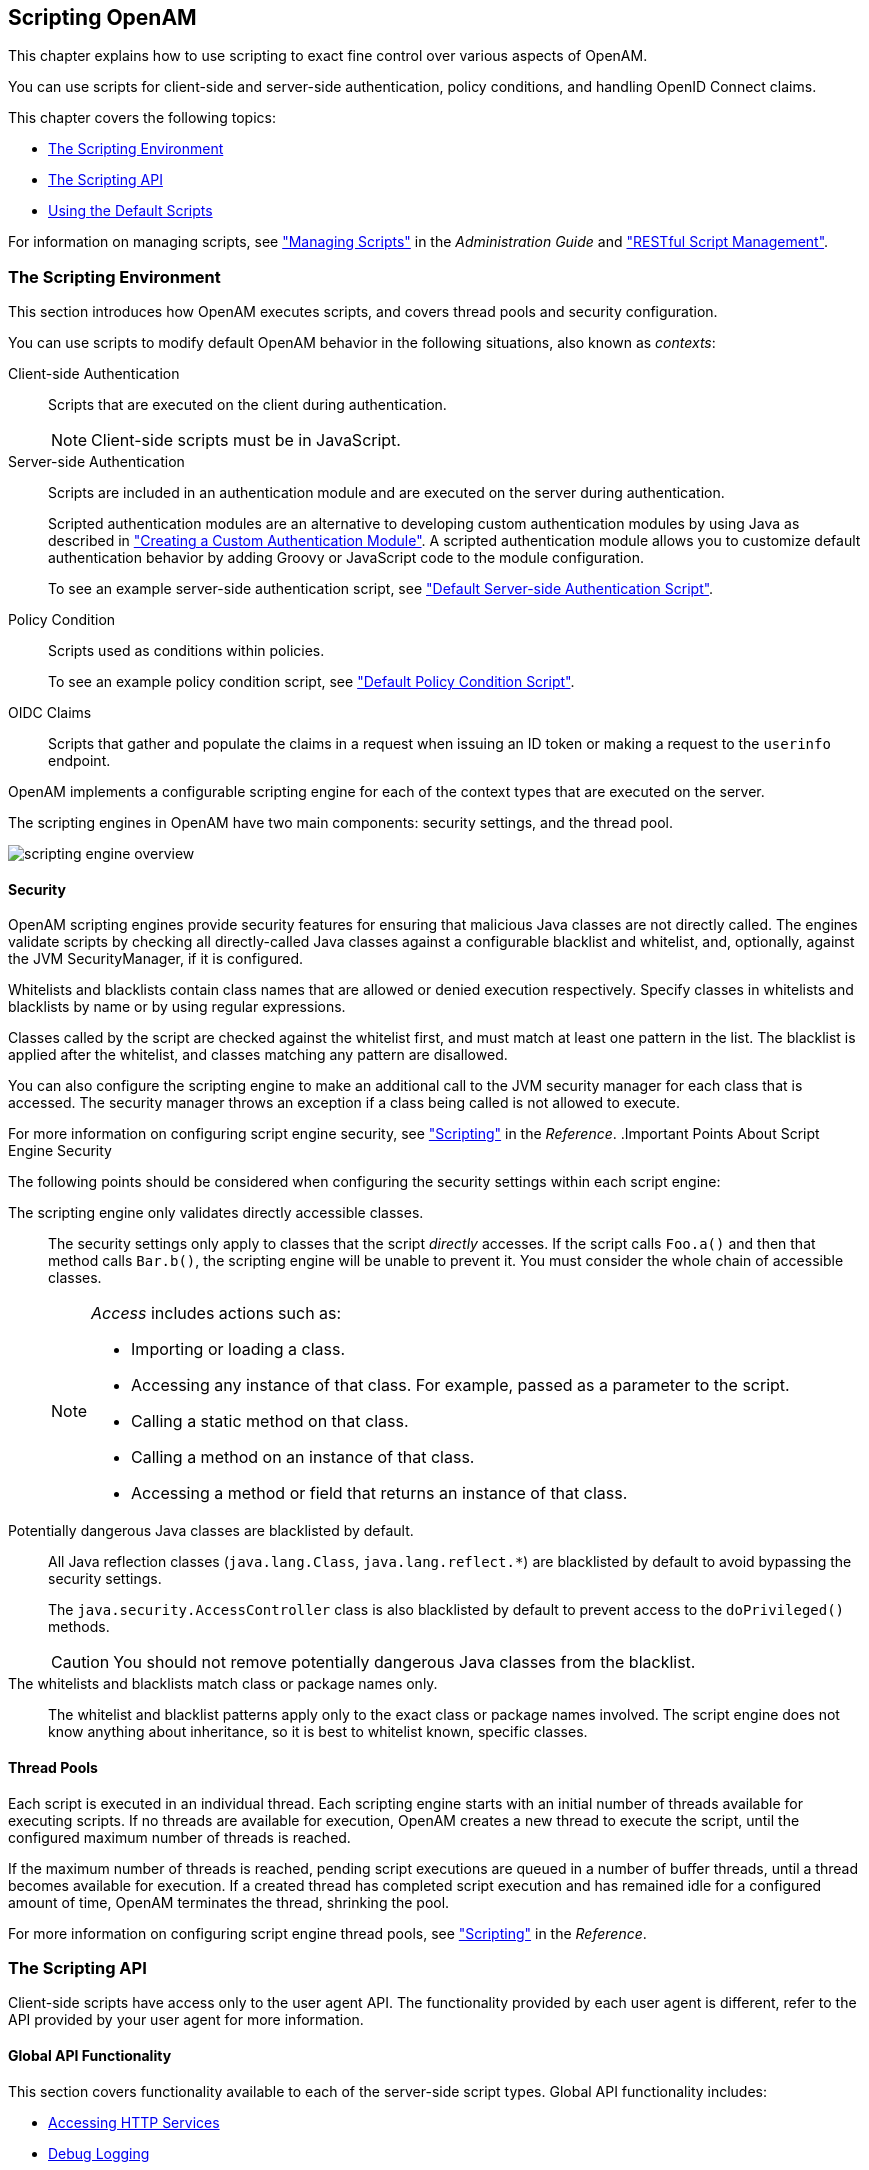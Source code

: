 ////
  The contents of this file are subject to the terms of the Common Development and
  Distribution License (the License). You may not use this file except in compliance with the
  License.
 
  You can obtain a copy of the License at legal/CDDLv1.0.txt. See the License for the
  specific language governing permission and limitations under the License.
 
  When distributing Covered Software, include this CDDL Header Notice in each file and include
  the License file at legal/CDDLv1.0.txt. If applicable, add the following below the CDDL
  Header, with the fields enclosed by brackets [] replaced by your own identifying
  information: "Portions copyright [year] [name of copyright owner]".
 
  Copyright 2017 ForgeRock AS.
  Portions Copyright 2024 3A Systems LLC.
////

:figure-caption!:
:example-caption!:
:table-caption!:


[#chap-scripting]
== Scripting OpenAM

This chapter explains how to use scripting to exact fine control over various aspects of OpenAM.

You can use scripts for client-side and server-side authentication, policy conditions, and handling OpenID Connect claims.

This chapter covers the following topics:

* xref:#script-env[The Scripting Environment]

* xref:#scripting-api[The Scripting API]

* xref:#sec-scripting-default-scripts[Using the Default Scripts]

For information on managing scripts, see xref:../admin-guide/chap-manage-scripts.adoc#chap-manage-scripts["Managing Scripts"] in the __Administration Guide__ and xref:chap-client-dev.adoc#sec-manage-scripts-rest["RESTful Script Management"].

[#script-env]
=== The Scripting Environment

This section introduces how OpenAM executes scripts, and covers thread pools and security configuration.

You can use scripts to modify default OpenAM behavior in the following situations, also known as __contexts__:
--

Client-side Authentication::
Scripts that are executed on the client during authentication.
+

[NOTE]
======
Client-side scripts must be in JavaScript.
======

Server-side Authentication::
Scripts are included in an authentication module and are executed on the server during authentication.

+
Scripted authentication modules are an alternative to developing custom authentication modules by using Java as described in xref:chap-customizing.adoc#sec-auth-spi["Creating a Custom Authentication Module"]. A scripted authentication module allows you to customize default authentication behavior by adding Groovy or JavaScript code to the module configuration.

+
To see an example server-side authentication script, see xref:#sec-scripted-auth-module["Default Server-side Authentication Script"].

Policy Condition::
Scripts used as conditions within policies.

+
To see an example policy condition script, see xref:#sec-scripted-policy-condition["Default Policy Condition Script"].

OIDC Claims::
Scripts that gather and populate the claims in a request when issuing an ID token or making a request to the `userinfo` endpoint.

--
OpenAM implements a configurable scripting engine for each of the context types that are executed on the server.

The scripting engines in OpenAM have two main components: security settings, and the thread pool.

image::images/scripting-engine-overview.png[]

[#script-engine-security]
==== Security

OpenAM scripting engines provide security features for ensuring that malicious Java classes are not directly called. The engines validate scripts by checking all directly-called Java classes against a configurable blacklist and whitelist, and, optionally, against the JVM SecurityManager, if it is configured.

Whitelists and blacklists contain class names that are allowed or denied execution respectively. Specify classes in whitelists and blacklists by name or by using regular expressions.

Classes called by the script are checked against the whitelist first, and must match at least one pattern in the list. The blacklist is applied after the whitelist, and classes matching any pattern are disallowed.

You can also configure the scripting engine to make an additional call to the JVM security manager for each class that is accessed. The security manager throws an exception if a class being called is not allowed to execute.

For more information on configuring script engine security, see xref:../reference/chap-config-ref.adoc#scripting-configuration["Scripting"] in the __Reference__.
.Important Points About Script Engine Security
--
The following points should be considered when configuring the security settings within each script engine:

The scripting engine only validates directly accessible classes.::
The security settings only apply to classes that the script __directly__ accesses. If the script calls `Foo.a()` and then that method calls `Bar.b()`, the scripting engine will be unable to prevent it. You must consider the whole chain of accessible classes.
+

[NOTE]
======
__Access__ includes actions such as:

* Importing or loading a class.

* Accessing any instance of that class. For example, passed as a parameter to the script.

* Calling a static method on that class.

* Calling a method on an instance of that class.

* Accessing a method or field that returns an instance of that class.

======

Potentially dangerous Java classes are blacklisted by default.::
All Java reflection classes (`java.lang.Class`, `java.lang.reflect.*`) are blacklisted by default to avoid bypassing the security settings.

+
The `java.security.AccessController` class is also blacklisted by default to prevent access to the `doPrivileged()` methods.
+

[CAUTION]
======
You should not remove potentially dangerous Java classes from the blacklist.
======

The whitelists and blacklists match class or package names only.::
The whitelist and blacklist patterns apply only to the exact class or package names involved. The script engine does not know anything about inheritance, so it is best to whitelist known, specific classes.

--


[#script-engine-thread-pool]
==== Thread Pools

Each script is executed in an individual thread. Each scripting engine starts with an initial number of threads available for executing scripts. If no threads are available for execution, OpenAM creates a new thread to execute the script, until the configured maximum number of threads is reached.

If the maximum number of threads is reached, pending script executions are queued in a number of buffer threads, until a thread becomes available for execution. If a created thread has completed script execution and has remained idle for a configured amount of time, OpenAM terminates the thread, shrinking the pool.

For more information on configuring script engine thread pools, see xref:../reference/chap-config-ref.adoc#scripting-configuration["Scripting"] in the __Reference__.



[#scripting-api]
=== The Scripting API

Client-side scripts have access only to the user agent API. The functionality provided by each user agent is different, refer to the API provided by your user agent for more information.

[#scripting-api-global]
==== Global API Functionality

This section covers functionality available to each of the server-side script types.
Global API functionality includes:

* xref:#scripting-api-global-http-client[Accessing HTTP Services]

* xref:#scripting-api-global-logger[Debug Logging]


[#scripting-api-global-http-client]
===== Accessing HTTP Services

OpenAM passes an HTTP client object, `httpClient`, to server-side scripts. Server-side scripts can call HTTP services with the `httpClient.get` and `httpClient.post` methods. The methods return an `HttpClientResponse` object.

[#scripted-auth-module-http-client-methods]
.HTTP Client Methods
[cols="25%,25%,25%,25%"]
|===
|Method |Parameters |Return Type |Description 

a|`httpClient.get`
a|`URI` (type: `String`)

 `Request Data` (type: `Map`)
a|`HttpClientResponse`
a|Perform an HTTP GET on the specified URI with the specified request data and return the response retrieved.

a|`httpClient.post`
a|`URI` (type: `String`)

 `Body` (type: `String`)

 `Request Data` (type: `Map`)
a|`HttpClientResponse`
a|Perform an HTTP POST to the specified URI with the specified body and request data and return the response retrieved.
|===
The `requestData` object is a map in which the keys are `cookies` and `headers`. OpenAM ignores other keys.

The `cookies` value, specifying the cookie headers in the request, is a list of maps where the keys are `domain`, `field`, and `value`.

The `headers` value, specifying the headers in the request, is a list of maps where the keys are `field`, and `value`.

An example `requestData` JavaScript object using GET would be as follows:

[source, javascript]
----
var response = httpClient.get("http://example.com:8080/openam/json/users/" + username,
{
    cookies:[
        {
            "domain": ".example.com",
            "field": "iPlanetDirectoryPro",
            "value": "E8cDkvlad83kd....KDodkIEIx*DLEDLK...JKD09d"
        }
    ],
    headers:[
        {
            "field": "Content-type",
            "value": "application/json"
        }
    ]
});
----
An example `requestData` JavaScript object using POST follows:

[source, javascript]
----
var response = httpClient.post("http://example.com:8080/openam/json/authenticate","{
    "authId": "eyAiYWxnIjogIkhTMjU2IiwgInR5cCI6ICJqd3QiIH0.eyAib3RrIjogIm03ODVzN2x
    sbnR1bjZvbGZ1MHZhOGVtYTQxIiwgInNlc3Npb25JZCI6ICJBUUlDNXdNMkxZNFNmY3lEeDY3QnB
    PdzJtRU9rUzNpLWhfNDdRWlMwNHBEN1ppdy4qQUFKVFNRQUNNREVBQWxOTEFCUXROak15TURjNU1
    UZzROVFUwTXpnNE5qRTNNQS4uKiIsICJyZWFsbSI6ICJkYz1vcGVuYW0sZGM9Zm9yZ2Vyb2NrLGR
    jPW9yZyIgfQ.VDRqaekQuXBm2lNI29hfwVADLxjepezuO0241VNDsIM",
    "template": "",
    "stage": "DataStore1",
    "callbacks": [
        {
            "type": "NameCallback",
            "output": [
                {
                    "name": "prompt",
                    "value": "User Name:"
                }
            ],
            "input": [
                {
                    "name": "IDToken1",
                    "value": "demo"
                }
            ]
        },
        {
            "type": "PasswordCallback",
            "output": [
                {
                    "name": "prompt",
                    "value": "Password:"
                }
            ],
            "input": [
                {
                    "name": "IDToken2",
                    "value": "changeit"
                }
            ]
        }
    ]
    }",
    {
        cookies:[
        ],
        headers:[
            {
                "field": "Content-Type",
                "value": "application/json"
            }
        ]
});
----

[NOTE]
====
To get the form data, you can access the `sharedState` object to get the data that previous modules in the chain have obtained. For example, if you have a Data Store module in your chain, you can get the username and password from the `sharedState` object in the script.
====
HTTP client requests are synchronous, blocking until they return. You can, however, set a global timeout for server-side scripts. For details, see xref:../admin-guide/chap-auth-services.adoc#scripted-module-conf-hints["Hints for the Scripted Authentication Module"] in the __Administration Guide__.

Server-side scripts can access response data by using the methods listed in the table below.

[#scripted-auth-module-http-client-response-methods]
.HTTP Client Response Methods
[cols="33%,22%,22%,23%"]
|===
|Method |Parameters |Return Type |Description 

a|`HttpClientResponse.getCookies`
a|`Void`
a|`Map<String, String>`
a|Get the cookies for the returned response, if any exist.

a|`HttpClientResponse.getEntity`
a|`Void`
a|`String`
a|Get the entity of the returned response.

a|`HttpClientResponse.getHeaders`
a|`Void`
a|`Map<String, String>`
a|Get the headers for the returned response, if any exist.

a|`HttpClientResponse.getReasonPhrase`
a|`Void`
a|`String`
a|Get the reason phrase of the returned response.

a|`HttpClientResponse.getStatusCode`
a|`Void`
a|`Integer`
a|Get the status code of the returned response.

a|`HttpClientResponse.hasCookies`
a|`Void`
a|`Boolean`
a|Indicate whether the returned response had any cookies.

a|`HttpClientResponse.hasHeaders`
a|`Void`
a|`Boolean`
a|Indicate whether the returned response had any headers.
|===


[#scripting-api-global-logger]
===== Debug Logging

Server-side scripts can write messages to OpenAM debug logs by using the `logger` object.

OpenAM does not log debug messages from scripts by default. You can configure OpenAM to log such messages by setting the debug log level for the `amScript` service. For details, see xref:../admin-guide/chap-monitoring.adoc#log-debug-selective-capture["Debug Logging By Service"] in the __Administration Guide__.

The following table lists the `logger` methods.

[#scripted-auth-module-logger-methods]
.Logger Methods
[cols="22%,22%,22%,34%"]
|===
|Method |Parameters |Return Type |Description 

a|`logger.error`
a|`Error Message` (type: `String`)
a|`Void`
a|Write __Error Message__ to OpenAM debug logs if ERROR level logging is enabled.

a|`logger.errorEnabled`
a|`Void`
a|`Boolean`
a|Return `true` when ERROR level debug messages are enabled.

a|`logger.message`
a|`Message` (type: `String`)
a|`Void`
a|Write __Message__ to OpenAM debug logs if MESSAGE level logging is enabled.

a|`logger.messageEnabled`
a|`Void`
a|`Boolean`
a|Return `true` when MESSAGE level debug messages are enabled.

a|`logger.warning`
a|`Warning Message` (type: `String`)
a|`Void`
a|Write __Warning Message__ to OpenAM debug logs if WARNING level logging is enabled.

a|`logger.warningEnabled`
a|`Void`
a|`Boolean`
a|Return `true` when WARNING level debug messages are enabled.
|===



[#scripting-api-authn]
==== Authentication API Functionality

This section covers the available functionality when Scripting authentication modules use client-side and server-side authentication script types.
Authentication API functionality includes:

* xref:#scripting-api-authn-state[Accessing Authentication State]

* xref:#scripting-api-authn-id-repo[Accessing Profile Data]

* xref:#scripting-api-authn-client-data[Accessing Client-Side Script Output Data]

* xref:#scripting-api-authn-request-data[Accessing Request Data]


[#scripting-api-authn-state]
===== Accessing Authentication State

OpenAM passes `authState` and `sharedState` objects to server-side scripts in order for the scripts to access authentication state.

Server-side scripts can access the current authentication state through the `authState` object.

The `authState` value is `SUCCESS` if the authentication is currently successful, or `FAILED` if authentication has failed. Server-side scripts must set a value for `authState` before completing.

If an earlier authentication module in the authentication chain has set the login name of the user, server-side scripts can access the login name through `username`.

The following authentication modules set the login name of the user:

* Anonymous

* Certificate

* Data Store

* Federation

* HTTP Basic

* JDBC

* LDAP

* Membership

* RADIUS

* SecurID,

* Windows Desktop SSO

* Windows NT



[#scripting-api-authn-id-repo]
===== Accessing Profile Data

Server-side authentication scripts can access profile data through the methods of the `idRepository` object.

[#scripted-auth-module-id-repo-methods]
.Profile Data Methods
[cols="22%,33%,11%,34%"]
|===
|Method |Parameters |Return Type |Description 

a|`idRepository.getAttribute`
a|`User Name` (type: `String`)

 `Attribute Name` (type: `String`)
a|`Set`
a|Return the values of the named attribute for the named user.

a|`idRepository.setAttribute`
a|`User Name` (type: `String`)

 `Attribute Name` (type: `String`)

 `Attribute Values` (type: `Array`)
a|`Void`
a|Set the named attribute as specified by the attribute value for the named user, and persist the result in the user's profile.

a|`idRepository.addAttribute`
a|`User Name` (type: `String`)

 `Attribute Name` (type: `String`)

 `Attribute Value` (type: `String`)
a|`Void`
a|Add an attribute value to the list of attribute values associated with the attribute name for a particular user.
|===


[#scripting-api-authn-client-data]
===== Accessing Client-Side Script Output Data

Client-side scripts add data they gather into a String object named `clientScriptOutputData`. Client-side scripts then cause the user-agent automatically to return the data to OpenAM by HTTP POST of a self-submitting form.


[#scripting-api-authn-request-data]
===== Accessing Request Data

Server-side scripts can get access to the login request by using the methods of the `requestData` object.

The following table lists the methods of the `requestData` object. Note that this object differs from the client-side `requestData` object (see xref:#scripted-auth-module-http-client-methods["HTTP Client Methods"]) and contains information about the original authentication request made by the user.

[#scripted-auth-module-request-data-methods]
.Request Data Methods
[cols="27%,18%,18%,37%"]
|===
|Method |Parameters |Return Type |Description 

a|`requestData.getHeader`
a|`Header Name` (type: `String`)
a|`String`
a|Return the String value of the named request header, or `null` if parameter is not set.

a|`requestData.getHeaders`
a|`Header Name` (type: `String`)
a|`String[]`
a|Return the array of String values of the named request header, or `null` if parameter is not set.

a|`requestData.getParameter`
a|`Parameter Name` (type: `String`)
a|`String`
a|Return the String value of the named request parameter, or `null` if parameter is not set.

a|`requestData.getParameters`
a|`Parameter Name` (type: `String`)
a|`String[]`
a|Return the array of String values of the named request parameter, or `null` if parameter is not set.
|===



[#scripting-api-authz]
==== Authorization API Functionality

This section covers functionality available when scripting authorization using the policy condition script context type.

[#scripted-api-authz-state]
===== Accessing Authorization State

Server-side scripts can access the current authorization state through the following objects:

[#scripted-api-authz-state-objects]
.Authorization State Objects
[cols="16%,17%,67%"]
|===
|Object |Type |Description 

a|`authorized`
a|`Boolean`
a|Return `true` if the authorization is currently successful, or `false` if authorization has failed. Server-side scripts must set a value for `authorized` before completing.

a|`environment`
a|`Map<String, Set<String>>`
a|Describe the environment passed from the client making the authorization request.

 For example, the following shows a simple `environment` map with a single entry:
 
[source]
----
"environment": {
    "IP": [
        "127.0.0.1"
    ]
}
----

a|`resourceURI`
a|`String`
a|Specify the URI of the resource to which authorization is being requested.

a|`username`
a|`String`
a|Specify the user ID of the subject that is requesting authorization.
|===


[#scripting-api-authz-id-repo]
===== Accessing Profile Data

Server-side authorization scripts can access profile data of the subject of the authorization request through the methods of the `identity` object.

[NOTE]
====
To access the profile data of the subject, they must be logged in and their SSO token must be available.
====

[#scripted-authz-module-id-repo-methods]
.Authorization Script Profile Data Methods
[cols="22%,33%,11%,34%"]
|===
|Method |Parameters |Return Type |Description 

a|`identity.getAttribute`
a|`Attribute Name` (type: `String`)
a|`Set`
a|Return the values of the named attribute for the subject of the authorization request.

a|`identity.setAttribute`
a|`Attribute Name` (type: `String`)

 `Attribute Values` (type: `Array`)
a|`Void`
a|Set the named attribute to the values specified by the attribute value for the subject of the authorization request.

a|`identity.addAttribute`
a|`Attribute Name` (type: `String`)

 `Attribute Value` (type: `String`)
a|`Void`
a|Add an attribute value to the list of attribute values associated with the attribute name for the subject of the authorization request.

a|`identity.store`
a|None
a|`Void`
a|Commit any changes to the identity repository.
 
[CAUTION]
====
You must call `store()` otherwise changes will be lost when the script completes.
====
|===


[#scripting-api-authz-session]
===== Accessing Session Data

Server-side authorization scripts can access session data of the subject of the authorization request through the methods of the `session` object.

[NOTE]
====
To access the session data of the subject, they must be logged in and their SSO token must be available.
====

[#scripted-authz-module-session-methods]
.Authorization Script Session Methods
[cols="22%,33%,11%,34%"]
|===
|Method |Parameters |Return Type |Description 

a|`session.getProperty`
a|`Property Name` (type: String)
a|`String`
a|Retrieve properties from the session associated with the subject of the authorization request. For example, `AuthLevel`.
|===


[#scripting-api-authz-response]
===== Setting Authorization Responses

Server-side authorization scripts can return information in the response to an authorization request.

[#scripted-authz-module-response-methods]
.Authorization Script Response Methods
[cols="31%,26%,21%,22%"]
|===
|Method |Parameters |Return Type |Description 

a|`responseAttributes.put`
a|`Attribute Name` (type: `String`)

 `Attribute Values` (type: `Array`)
a|`Void`
a|Add an attribute to the response to the authorization request.

a|`advice.put`
a|`Advice Key` (type: `String`)

 `Advice Values` (type: `Array`)
a|`Void`
a|Add advice key-value pairs to the response to a failing authorization request.

a|`ttl`
a|`TTL Value` (type: `Integer`)
a|`Void`
a|Add a time-to-live value to the response to a successful authorization, after which the decision is no longer valid.
|===



[#scripting-api-oidc-claims]
==== OIDC Claims API Functionality

This section covers functionality available when scripting OIDC claim handling using the OIDC claims script context type.

[#scripted-api-oidc-request]
===== Accessing OpenID Connect Requests

Server-side scripts can access the OpenID Connect request through the following objects:

[#scripted-api-oidc-request-objects]
.OIDC Request Objects
[cols="33%,22%,45%"]
|===
|Object |Type |Description 

a|`scopes`
a|`Set<String>`
a|Contains a set of the requested scopes. For example:
 
[source, javascript]
----
[
    "profile",
    "openid"
]
----

a|`identity`
a|`Class`
a|Contains a representation of the identity of the resource owner.

 For more details, see the `com.sun.identity.idm.AMIdentity` class in the link:../apidocs/index.html?com/sun/identity/idm/AMIdentity.html[OpenAM Javadoc, window=\_top].

a|`session`
a|`Class`
a|Contains a representation of the user's session object if the request contained a session cookie.

 For more details, see the `com.iplanet.sso.SSOToken` class in the link:../apidocs/index.html?com/iplanet/sso/SSOToken.html[OpenAM Javadoc, window=\_top].

a|`claims`
a|`Map<String, Object>`
a|Contains a map of the claims the server provides by default. For example:
 
[source, javascript]
----
{
    "sub": "248289761001",
    "updated_at": "1450368765"
}
----

a|`requestedClaims`
a|`Map<String, Set<String>>`
a|Contains requested claims if the `claims` query parameter is used in the request and __Enable "claims_parameter_supported"__ is checked in the OAuth2 provider service configuration, otherwise is empty.

 For more information see link:http://openid.net/specs/openid-connect-core-1_0.html#ClaimsParameter["Requesting Claims using the "claims" Request Parameter", window=\_blank] in the __OpenID Connect Core 1.0__ specification.

 Example:
 
[source]
----
{
    "given_name": {
        "essential": true,
        "values": [
            "Demo User",
            "D User"
        ]
    },
    "nickname": null,
    "email": {
        "essential": true
    }
}
----
|===




[#sec-scripting-default-scripts]
=== Using the Default Scripts

This section covers the default scripts provided in OpenAM. These scripts act as templates for creating your own scripts. They are global and can be used in any realm, and cannot be deleted.

[WARNING]
====
Editing a default script will affect every authentication module, policy condition, or OIDC claim configuration that uses the script.
====

[#sec-scripted-auth-module]
==== Default Server-side Authentication Script

This section demonstrates how to use the default server-side authentication script in a Scripted Authentication module.

The default server-side authentication script only authenticates a subject when the current time on the OpenAM server is between 09:00 and 17:00. The script also uses the `logger` and `httpClient` functionality provided in the scripting API.

To examine the contents of the default server-side authentication script in the OpenAM console browse to Realms > Top Level Realm > Scripts, and then click Scripted Module - Server Side.

For more information on the functions available for use in server-side authentication scripts, see xref:#scripting-api["The Scripting API"].

[#sec-scripted-auth-module-prepare]
===== Preparing OpenAM

OpenAM requires a small amount of configuration before trying the example server-side authentication script. You must first create a Scripted authentication module, and then include it in an authentication chain, which can then be used when logging in to OpenAM.

The procedures in this section are:

* xref:#proc-scripted-auth-module["To Create a Scripted Authentication Module that Uses the Default Server-side Authentication Script"]

* xref:#proc-scripted-auth-chain["To Create an Authentication Chain that Uses a Scripted Authentication Module"]


[#proc-scripted-auth-module]
.To Create a Scripted Authentication Module that Uses the Default Server-side Authentication Script
====
In this procedure create a Scripted Authentication module, and link it to the default server-side authentication script.

. Log in as an OpenAM administrator, for example `amadmin`.

. Click Realms > Top Level Realm > Authentication > Modules.

. On the Authentication Modules page, click Add Module.

. On the New Module page, enter a module name, such as `myScriptedAuthModule`, in the Type drop-down menu, select `Scripted Module`, and then click Create.

. On the module configuration page:
+

.. Uncheck the Client-side Script Enabled checkbox.

.. In the Server-side Script drop-down menu, select `Scripted Module - Server Side`.

.. Click Save Changes.


====

[#proc-scripted-auth-chain]
.To Create an Authentication Chain that Uses a Scripted Authentication Module
====
In this procedure create an authentication chain that uses a Data Store authentication module and the Scripted authentication module created in the previous procedure.

. Log in as an OpenAM administrator, for example `amadmin`.

. Click Realms > Top Level Realm > Authentication > Chains.

. On the Authentication Chains page, click Add Chain.

. On the Add Chain page, enter a name, such as `myScriptedChain`, and then click Create.

. On the Edit Chain tab, click Add a Module.

. In the New Module dialog box:
+

.. In the Select Module drop-down menu, select `DataStore`.

.. In the Select Criteria drop-down menu, select `Required`.

.. Click OK.

+

[NOTE]
======
The Data Store authentication module checks the user credentials, whereas the Scripted authentication module does not check credentials, but instead only checks that the authentication request is processed during working hours. Without the Data Store module, the username in the Scripted authentication module cannot be determined. Therefore, do not configure the Scripted authentication module (server-side script) as the __first__ module in an authentication chain, because it needs a username.
======

. On the Edit Chain tab, click Add Module.

. In the New Module dialog box:
+

.. In the Select Module drop-down menu, select the Scripted Module from the previous procedure, for example `myScriptedAuthModule`.

.. In the Select Criteria drop-down menu, select `Required`.

.. Click OK.

+
The resulting chain resembles the following:
+

image::images/scripting-sample-chain.png[]

. On the Edit Chain tab, click Save Changes.

====


[#scripted-auth-module-try-it-out]
===== Trying the Default Server-side Authentication Script

This section shows how to log in using an authentication chain that contains a Scripted authentication module, which in turn uses the default server-side authentication script.

[#d15472e16471]
.To Login to OpenAM Using a Chain Containing a Scripted Authentication Module
====

. Log out of OpenAM.

. In a browser, navigate to the OpenAM login URL, and specify the authentication chain created in the previous procedure as the value of the `service` query parameter.
+
For example:
+

[source, console]
----
https://openam.example.com:8443/openam/XUI/#login/&service=myScriptedChain
----

. Log in as user `demo` with password `changeit`.
+
If login is successful, the user profile page appears. The script will also output messages, such as the following in the `debug/Authentication` log file:
+

[source]
----
amScript:05/08/2015 11:31:21:835 AM CEST: Thread[pool-19-thread-5,5,main]
Starting server-side JavaScript
amScript:05/08/2015 11:31:21:837 AM CEST: Thread[pool-19-thread-5,5,main]
User: demo
amScript:05/08/2015 11:31:21:837 AM CEST: Thread[pool-19-thread-5,5,main]
Current time: 11
amScript:05/08/2015 11:31:21:837 AM CEST: Thread[pool-19-thread-5,5,main]
Authentication allowed!
----
+

[TIP]
======
The default server-side authentication script outputs log messages at the `message` and `error` level.
OpenAM does not log debug messages from scripts by default. You can configure OpenAM to log such messages by setting the debug log level for the `amScript` service. For details, see xref:../admin-guide/chap-monitoring.adoc#log-debug-selective-capture["Debug Logging By Service"] in the __Administration Guide__.
======

. (Optional) To test that the script is being used as part of the login process, edit the script to alter the times when authentication is allowed:
+

.. Log out the `demo` user.

.. Log in as an OpenAM administrator, for example `amadmin`.

.. Click Realms > Top Level Realm > Scripts > Scripted Module - Server Side.

.. In the script, swap the values for `START_TIME` and `END_TIME`, for example:
+

[source, console]
----
var START_TIME = 17;
var END_TIME   = 9; //
----

.. Click Save.

.. Repeat steps 1, 2, and 3 above, logging into the module as the `demo` user as before. The authentication result will be the opposite of the previous result, as the allowed times have inverted.


====



[#sec-scripted-policy-condition]
==== Default Policy Condition Script

This section demonstrates how to use the sample policy condition script as part of an authorization policy. To examine the contents of the sample policy condition script in the OpenAM console browse to Realms > Top Level Realm > Scripts, and then click __Scripted Policy Condition__.

The default policy condition script demonstrates how to access a user's profile information, use that information in HTTP calls, and make a policy decision based on the outcome.

For more information on the functions available for use in policy condition scripts, see xref:#scripting-api["The Scripting API"].

[#sec-scripted-policy-condition-prepare]
===== Preparing OpenAM

OpenAM requires a small amount of configuration before trying the default policy condition script. The default policy condition script requires that the subject of the policy has an address in their profile. The script compares the address to the country in the resource URL and to the country from which the request originated, as determined by an external GeoIP web service. The `demo` user also requires access to evaluate policies.

The procedures in this section are:

* xref:#proc-scripted-pol-address["To Add an Address to the Demo User"]

* xref:#proc-scripted-pol-privilege["To Allow the Demo User to Evaluate a Policy"]

* xref:#proc-scripted-pol-policy["To Create a Policy that Uses the Default Policy Condition Script"]

* xref:#proc-enable-entitlement-debug-logging["To Enable Message-level Logging for Policy Evaluation"]


[#proc-scripted-pol-address]
.To Add an Address to the Demo User
====
In this procedure, add an address value to the `demo` user's profile. The default policy condition script uses the address when performing policy evaluation.

. Log in as an OpenAM administrator, for example `amadmin`.

. Click Realms > Top Level Realm > Subjects.

. On the User tab, click the `demo` user.

. In Home Address, enter a valid address. For example:
+

[source, console]
----
201 Mission St, Suite 2900, San Francisco, CA 94105
----

. Click Save.

====

[#proc-scripted-pol-privilege]
.To Allow the Demo User to Evaluate a Policy
====
In this procedure, add the `demo` user to a group and assign the privilege required to perform policy evaluations.

. Log in as an OpenAM administrator, for example `amadmin`.

. Click Realms > Top Level Realm > Subjects.

. On the Group tab, click New, enter an ID for the group, such as `policyEval`, and then click OK.

. On the User tab:
+

.. Click the `demo` user.

.. Click the Group tab.

.. In the Available box, select the group created in step 3, and then click Add.

.. Click Save.


. Click Realms > Top Level Realm > Privileges.

. Click the group created in step 3, for example `policyEval`.

. On the Privileges page, select `Read and write access to all realm and policy properties`.

. Click Save.

====

[#proc-scripted-pol-policy]
.To Create a Policy that Uses the Default Policy Condition Script
====
In this procedure, create a policy that uses the default policy condition script. Policy evaluations can then be performed to test the script functionality.

. Log in as an OpenAM administrator, for example `amadmin`.

. Click Realms > Top Level Realm > Authorization > Policy Sets.

. On the Policy Sets page, select `Default Policy Set`.

. On the Default Policy Set page, click Add a Policy.

. Define the policy as follows:
+

.. Enter a name for the policy.

.. Define resources to which the policy applies:
+

... Select `URL` from the Resource Type drop down list.

... Select the resource pattern `*://*:*/*` from the Resources drop down list.

... Click Add.
+
The `*://*:*/*` resource appears in the Resources field.

... Click Add Resource to add a second resource to the policy.

... Select the resource pattern `*://*:*/*?*` from the Resources drop down list.

... Click Add.
+
The `*://*:*/*?*` resource appears along with the `*://*:*/*` resource in the Resources field.

... Click Create to create the policy.
+
The Resources tab appears as follows:
+

image::images/scripting-sample-policy-resources.png[]


.. Specify actions to which the policy applies:
+

... Select the Actions tab.

... Select GET from the Add an Action drop down list.

... The GET action appears in the list of actions. The default state for the GET action is Allow.
+
The Actions tab appears as follows:
+

image::images/scripting-sample-policy-actions.png[]

... Click Save Changes.


.. Configure subjects to which the policy applies:
+

... Select the Subjects tab.

... Click the edit icon—the pencil.

... Select Authenticated Users from the Type drop down list.

... Click the OK icon—the check mark.
+
The Subjects tab appears as follows:
+

image::images/scripting-sample-policy-subjects.png[]

... Click Save Changes.


.. Configure environments in which the policy applies:
+

... Select the Environments tab.

... Click Add an Environment Condition.

... Select Script from the Type drop down list.

... Select Scripted Policy Condition from the Script Name drop down list.

... Click the OK icon—the check mark.
+
The Environments tab appears as follows:
+

image::images/scripting-sample-policy-environments.png[]

... Click Save Changes.


.. No additional configuration is required in the Response Attributes or Details tabs.


====

[#proc-enable-entitlement-debug-logging]
.To Enable Message-level Logging for Policy Evaluation
====
The default policy condition script writes to the debug logs at the `message` level. Message-level debug logging is not enabled for policy evaluation by default.

This section shows how to enable message-level debug logging for policy evaluation, so that logger output from the default policy condition script can be viewed in the `Entitlement` debug log.

. Log in as an OpenAM administrator, for example `amadmin`.

. Visit the `Debug.jsp` page, for example: `\https://openam.example.com:8443/openam/Debug.jsp`.

. In the Debug instances drop-down, select `Entitlement`.

. In the Level drop-down, choose the debug level required. In this example, select `Message`.
+

image::images/enable-entitlement-debug-logs.png[]

. Click Submit, and on the summary page that appears, click Confirm.
+
Message-level debug logging is now enabled for policy evaluation.

====


[#sec-scripted-policy-condition-evaluate]
===== Trying the Default Policy Condition Script

This section demonstrates using a policy that contains the default policy condition script.

To evaluate against a policy, you must first obtain an SSO token for the subject performing the evaluation, in this case the `demo` user. You can then make a call to the `policies?_action=evaluate` endpoint, including some environment information, which the policy uses to make an authorization decision.

[#d15472e16946]
.To Evaluate a Policy
====

. Obtain an SSO Token for the `demo` user:
+

[source, console]
----
curl \
--request POST \
--header "X-OpenAM-Username: demo" \
--header "X-OpenAM-Password: changeit" \
https://openam.example.com:8443/openam/json/authenticate
{
     "tokenId": "AQIC5wM2...",
     "successUrl": "/openam/console"
}
----

. Send an evaluation request to the `policies` endpoint, using the SSO token of the `demo` user in the `iPlanetDirectoryPro` header.
+
In the JSON data, set the `subject` property to also be the SSO token of the `demo` user. In the `resources` property, include a URL that resides on a server in the same country as the address set for the `demo` user. In the `environment` property, include an IP address that is also based in the same country as the user and the resource. The example below uses the ForgeRock Community web site URL and an IP address from a ForgeRock office, both located in the United States:
+

[source, console]
----
curl \
--request POST \
--header "Content-Type: application/json" \
--header "iPlanetDirectoryPro: AQIC5wM2..." \
--data '{
    "resources": [
        "http://www.forgerock.org:80/index.html"
    ],
    "application": "iPlanetAMWebAgentService",
    "subject": { "ssoToken": "AQIC5wM2..."},
    "environment": {
        "IP": [
            "38.99.39.210"
        ]
    }
}' \
https://openam.example.com:8443/openam/json/policies?_action=evaluate
[
  {
    "advices": {},
    "ttl": 9223372036854775807,
    "resource": "http://www.forgerock.org:80/index.html",
    "actions": {
      "POST": true,
      "GET": true
    },
    "attributes": {
      "countryOfOrigin": [
        "United States"
      ]
    }
  }
]
----
+
If the country in the subject's profile matches the country determined from the source IP in the environment and the country determined from the resource URL, then OpenAM returns a list of actions available. The script will also add an attribute to the response called `countryOfOrigin` with the country as the value.
+
If the countries do not match, no actions are returned. In the following example, the resource URL is based in France, while the IP and user's address in the profile are based in the United States:
+

[source, console]
----
curl -X POST \
-H "Content-Type: application/json" \
-H "iPlanetDirectoryPro: AQIC5wM2..." \
-d '{
    "resources": [
        "http://www.forgerock.fr:80/index.html"
    ],
    "application": "iPlanetAMWebAgentService",
    "subject": { "ssoToken": "AQIC5wM2..."},
    "environment": {
        "IP": [
            "38.99.39.210"
        ]
    }
}' \
'https://openam.example.com:8443/openam/json/policies?_action=evaluate'
[
    {
        "advices": {},
        "ttl": 9223372036854775807,
        "resource": "http://www.forgerock.fr:80/index.html",
        "actions": {},
        "attributes": {}
    }
]
----

====



[#sec-scripted-oidc-claims]
==== Default OIDC Claims Script

This section demonstrates how to use the default OIDC claims script to return the profile attributes of a user in response to an OpenID Connect request for the `profile` scope.

The default OIDC claims script maps the following claims to the `profile` scope:

* zoneinfo

* family_name

* locale

* name

To examine the contents of the default OIDC claims script in the OpenAM console browse to Realms > Top Level Realm > Scripts, and then click OIDC Claims Script.

For more information on the functions available for use in OIDC claim scripts, see xref:#scripting-api["The Scripting API"].

[#sec-scripted-oidc-claims-prepare]
===== Preparing OpenAM

OpenAM requires a small amount of configuration before trying the example OIDC claims script. You must first create an OAuth2 provider with OpenID Connect settings, and register an OpenID Connect client, before you can authenticate to the client using a web browser.

The procedures in this section are:

* xref:#proc-oidc-script-provider["To Create an OpenID Connect Provider Service"]

* xref:#proc-oidc-script-client["To Register an OpenID Connect Client"]


[#proc-oidc-script-provider]
.To Create an OpenID Connect Provider Service
====
Follow the steps in this procedure to create an OpenID Connect provider service by using the wizard.

. Log in to OpenAM as an administrator, for example `amadmin`.

. Click Realms > Top Level Realm > Configure OAuth Provider > Configure OpenID Connect.

. On the Configure OpenID Connect page, accept the default values and then click Create.

. Navigate to Realms > Top Level Realm > Services, click OAuth2 Provider, and verify that the value for OIDC Claims Script is the default script, `OIDC Claims Script`.

====
For a more detailed explanation and example of creating an OpenID Connect provider service, see xref:../admin-guide/chap-openid-connect.adoc#configure-openid-connect-provider["Configuring OpenAM As OpenID Connect Provider"] in the __Administration Guide__.

[#proc-oidc-script-client]
.To Register an OpenID Connect Client
====
Follow the steps in this procedure to create an OpenID Connect client agent profile.

. Log in to OpenAM as an administrator, for example `amadmin`.

. Click Realms > Top Level Realm > Agents > OAuth 2.0/OpenID Connect Client.

. In the Agent table, click New.

. Enter a name for the client, such as `oidcTest`, provide a password, and then click Create.

. On the OAuth 2.0/OpenID Connect Client page, click the agent name to configure the agent.

. On the edit client page:
+

.. In Redirection URIs, enter an example URI such as `\http://www.example.com`.

.. In Scope(s), enter both `profile` and `openid`.
+
The `profile` scope will return details about the subject such as given name and timezone. The `openid` scope indicates this is an OpenID Connect client.

.. In Display name, enter the name of the client as it will be displayed on the consent page, for example `OIDC Claims Script Client`.


. Save your work.

====
For a more detailed explanation and examples of registering an OpenID Connect client, see xref:../admin-guide/chap-openid-connect.adoc#register-openid-connect-clients["Registering OpenID Connect Relying Parties"] and xref:../admin-guide/chap-agents.adoc#configure-oauth2-client["Configuring OAuth 2.0 and OpenID Connect 1.0 Clients"] in the __Administration Guide__.


[#scripted-oidc-claims-try-it-out]
===== Trying the Default OIDC Claims Script

This section shows how to authenticate to a registered OpenID Connect client and request scopes from OpenAM, which in turn uses the default OIDC Claims script to populate the scope with claims and profile values.

[#d15472e17167]
.To Authenticate to an OIDC Client and use the Default OIDC Claims Script
====

. Log out of OpenAM.

. In an Internet browser, navigate to the OpenAM OAuth 2.0 authorization endpoint, `/oauth2/authorize`, and specify the following query parameters, with the values you configured in the agent profile:
+

[#table-oidc-profile-mappings]
.Query parameters for OpenID Connect Authorization to an Agent Profile
[cols="20%,80%"]
|===
|Query Parameter |Agent Profile Property Value 

a|`client_id`
a|Name of the agent, for example `oidcTest`.

a|`redirect_uri`
a|Redirection URIs, for example `\http://www.example.com`.

a|`response_type`
a|Response Types, for example `code`.

a|`scope`
a|Scope(s), for example `openid profile`.
|===
+
For example: `\http://openam.example.com:8080/openam/oauth2/authorize?client_id=oidcTest&redirect_uri=http://www.example.com&response_type=code&scope=openid profile`

. Log in to OpenAM as `demo`, with password `changeit`.

. On the consent page, expand the panel labelled Your personal information to see the claim values the default OIDC script has populated into the requested `profile` scope.
+

image::images/scripting-sample-oidc-consent.png[]

. Click Allow to be redirected to the Redirection URI specified in the agent profile. The authorization code is appended to the redirection URI as the value of the `code` query parameter.

====




